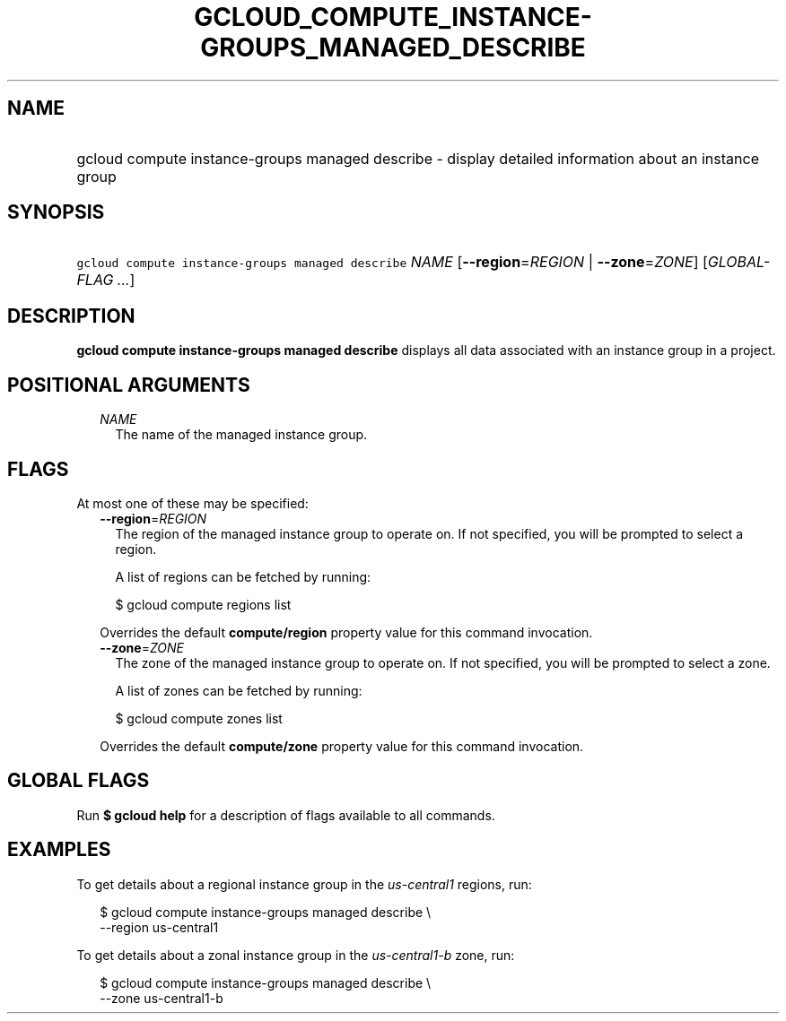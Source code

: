
.TH "GCLOUD_COMPUTE_INSTANCE\-GROUPS_MANAGED_DESCRIBE" 1



.SH "NAME"
.HP
gcloud compute instance\-groups managed describe \- display detailed information about an instance group



.SH "SYNOPSIS"
.HP
\f5gcloud compute instance\-groups managed describe\fR \fINAME\fR [\fB\-\-region\fR=\fIREGION\fR\ |\ \fB\-\-zone\fR=\fIZONE\fR] [\fIGLOBAL\-FLAG\ ...\fR]



.SH "DESCRIPTION"

\fBgcloud compute instance\-groups managed describe\fR displays all data
associated with an instance group in a project.



.SH "POSITIONAL ARGUMENTS"

.RS 2m
.TP 2m
\fINAME\fR
The name of the managed instance group.


.RE
.sp

.SH "FLAGS"

At most one of these may be specified:

.RS 2m
.TP 2m
\fB\-\-region\fR=\fIREGION\fR
The region of the managed instance group to operate on. If not specified, you
will be prompted to select a region.

A list of regions can be fetched by running:

.RS 2m
$ gcloud compute regions list
.RE

Overrides the default \fBcompute/region\fR property value for this command
invocation.

.TP 2m
\fB\-\-zone\fR=\fIZONE\fR
The zone of the managed instance group to operate on. If not specified, you will
be prompted to select a zone.

A list of zones can be fetched by running:

.RS 2m
$ gcloud compute zones list
.RE

Overrides the default \fBcompute/zone\fR property value for this command
invocation.


.RE
.sp

.SH "GLOBAL FLAGS"

Run \fB$ gcloud help\fR for a description of flags available to all commands.



.SH "EXAMPLES"

To get details about a regional instance group in the \f5\fIus\-central1\fR\fR
regions, run:

.RS 2m
$ gcloud compute instance\-groups managed describe \e
    \-\-region us\-central1
.RE

To get details about a zonal instance group in the \f5\fIus\-central1\-b\fR\fR
zone, run:

.RS 2m
$ gcloud compute instance\-groups managed describe \e
    \-\-zone us\-central1\-b
.RE
